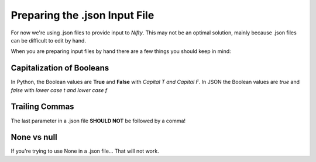 Preparing the .json Input File
==============================

For now we're using .json files to provide input to *Nifty*. This may not be an
optimal solution, mainly because .json files can be difficult to edit by hand.

When you are preparing input files by hand there are a few things you should keep in mind:

Capitalization of Booleans
--------------------------

In Python, the Boolean values are **True** and **False** with *Capital T and Capital F*.
In JSON the Boolean values are *true* and *false* with *lower case t and lower case f*

Trailing Commas
---------------

The last parameter in a .json file **SHOULD NOT** be followed by a comma!

None vs null
------------

If you're trying to use None in a .json file... That will not work.
